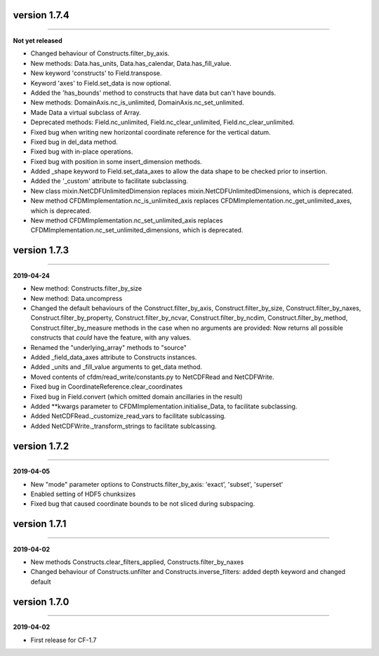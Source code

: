 version 1.7.4
-------------
----

**Not yet released**

* Changed behaviour of Constructs.filter_by_axis.
* New methods: Data.has_units, Data.has_calendar, Data.has_fill_value.
* New keyword 'constructs' to Field.transpose.
* Keyword 'axes' to Field.set_data is now optional.
* Added the 'has_bounds' method to constructs that have data but can't
  have bounds.
* New methods: DomainAxis.nc_is_unlimited,
  DomainAxis.nc_set_unlimited.
* Made Data a virtual subclass of Array.   
* Deprecated methods: Field.nc_unlimited, Field.nc_clear_unlimited,
  Field.nc_clear_unlimited.
* Fixed bug when writing new horizontal coordinate reference for the
  vertical datum.
* Fixed bug in del_data method.
* Fixed bug with in-place operations.
* Fixed bug with position in some insert_dimension methods.
* Added _shape keyword to Field.set_data_axes to allow the data shape
  to be checked prior to insertion.
* Added the '_custom' attribute to facilitate subclassing.
* New class mixin.NetCDFUnlimitedDimension replaces
  mixin.NetCDFUnlimitedDimensions, which is deprecated.
* New method CFDMImplementation.nc_is_unlimited_axis replaces
  CFDMImplementation.nc_get_unlimited_axes, which is deprecated.
* New method CFDMImplementation.nc_set_unlimited_axis replaces
  CFDMImplementation.nc_set_unlimited_dimensions, which is deprecated.
  
version 1.7.3
-------------
----

**2019-04-24**

* New method: Constructs.filter_by_size
* New method: Data.uncompress
* Changed the default behaviours of the Construct.filter_by_axis,
  Construct.filter_by_size, Construct.filter_by_naxes,
  Construct.filter_by_property, Construct.filter_by_ncvar,
  Construct.filter_by_ncdim, Construct.filter_by_method,
  Construct.filter_by_measure methods in the case when no arguments
  are provided: Now returns all possible constructs that *could* have
  the feature, with any values.
* Renamed the "underlying_array" methods to "source"
* Added _field_data_axes attribute to Constructs instances.
* Added _units and _fill_value arguments to get_data method.
* Moved contents of cfdm/read_write/constants.py to NetCDFRead and
  NetCDFWrite.
* Fixed bug in CoordinateReference.clear_coordinates
* Fixed bug in Field.convert (which omitted domain ancillaries in the result)
* Added **kwargs parameter to CFDMImplementation.initialise_Data, to
  facilitate subclassing.
* Added NetCDFRead._customize_read_vars to facilitate sublcassing.
* Added NetCDFWrite._transform_strings to facilitate sublcassing.

version 1.7.2
-------------
----

**2019-04-05**

* New "mode" parameter options to Constructs.filter_by_axis: 'exact',
  'subset', 'superset'
* Enabled setting of HDF5 chunksizes
* Fixed bug that caused coordinate bounds to be not sliced during
  subspacing.

version 1.7.1
-------------
----

**2019-04-02**

* New methods Constructs.clear_filters_applied,
  Constructs.filter_by_naxes
* Changed behaviour of Constructs.unfilter and
  Constructs.inverse_filters: added depth keyword and changed default

version 1.7.0
-------------
----

**2019-04-02**

* First release for CF-1.7
